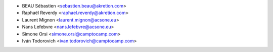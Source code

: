 * BEAU Sébastien <sebastien.beau@akretion.com>
* Raphaël Reverdy <raphael.reverdy@akretion.com>
* Laurent Mignon <laurent.mignon@acsone.eu>
* Nans Lefebvre <nans.lefebvre@acsone.eu>
* Simone Orsi <simone.orsi@camptocamp.com>
* Iván Todorovich <ivan.todorovich@camptocamp.com>
